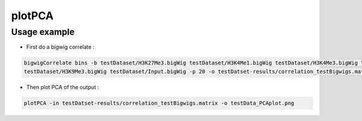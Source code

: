plotPCA
=======

.. argparse::
   :ref: deeptools.plotPCA.parse_arguments
   :prog: plotPCA


Usage example
~~~~~~~~~~~~~~

* First do a bigwig correlate :

.. code:: bash

    bigwigCorrelate bins -b testDataset/H3K27Me3.bigWig testDataset/H3K4Me1.bigWig testDataset/H3K4Me3.bigWig \
    testDataset/H3K9Me3.bigWig testDataset/Input.bigWig -p 20 -o testDatset-results/correlation_testBigwigs.matrix

* Then plot PCA of the output :

.. code:: bash

    plotPCA -in testDatset-results/correlation_testBigwigs.matrix -o testData_PCAplot.png

.. image:: test_plots/testData_PCAplot.png
